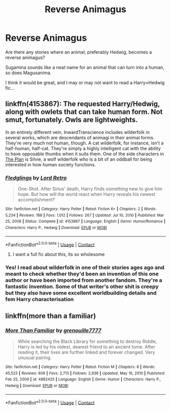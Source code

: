 #+TITLE: Reverse Animagus

* Reverse Animagus
:PROPERTIES:
:Author: Arcturus79
:Score: 4
:DateUnix: 1618548807.0
:DateShort: 2021-Apr-16
:FlairText: Prompt
:END:
Are there any stories where an animal, preferably Hedwig, becomes a reverse animagus?

Sugamina sounds like a neat name for an animal that can turn into a human, so does Magusanima.

I think it would be great, and I may or may not want to read a Harry×Hedwig fic...


** linkffn(4153867): The requested Harry/Hedwig, along with owlets that can take human form. Not smut, fortunately. Owls are lightweights.

In an entirely different vein, InwardTranscience includes wilderfolk in several works, which are descendants of animagi in their animal forms. They're very much not human, though. A cat wilderfolk, for instance, isn't a half-human, half-cat. They're simply a highly intelligent cat with the ability to have opposable thumbs when it suits them. One of the side characters in [[https://archiveofourown.org/series/1466644][The Plan]] is Silvie, a wolf wilderfolk who is a bit of an oddball for being interested in how human society functions.
:PROPERTIES:
:Author: TrailingOffMidSente
:Score: 4
:DateUnix: 1618555304.0
:DateShort: 2021-Apr-16
:END:

*** [[https://www.fanfiction.net/s/4153867/1/][*/Fledglings/*]] by [[https://www.fanfiction.net/u/1149847/Lord-Retro][/Lord Retro/]]

#+begin_quote
  One-Shot. After Sirius' death, Harry finds something new to give him hope. But how will the world react when Harry reveals his newest accomplishment?
#+end_quote

^{/Site/:} ^{fanfiction.net} ^{*|*} ^{/Category/:} ^{Harry} ^{Potter} ^{*|*} ^{/Rated/:} ^{Fiction} ^{K+} ^{*|*} ^{/Chapters/:} ^{2} ^{*|*} ^{/Words/:} ^{5,234} ^{*|*} ^{/Reviews/:} ^{188} ^{*|*} ^{/Favs/:} ^{1,012} ^{*|*} ^{/Follows/:} ^{267} ^{*|*} ^{/Updated/:} ^{Jul} ^{10,} ^{2010} ^{*|*} ^{/Published/:} ^{Mar} ^{25,} ^{2008} ^{*|*} ^{/Status/:} ^{Complete} ^{*|*} ^{/id/:} ^{4153867} ^{*|*} ^{/Language/:} ^{English} ^{*|*} ^{/Genre/:} ^{Humor/Romance} ^{*|*} ^{/Characters/:} ^{Harry} ^{P.,} ^{Hedwig} ^{*|*} ^{/Download/:} ^{[[http://www.ff2ebook.com/old/ffn-bot/index.php?id=4153867&source=ff&filetype=epub][EPUB]]} ^{or} ^{[[http://www.ff2ebook.com/old/ffn-bot/index.php?id=4153867&source=ff&filetype=mobi][MOBI]]}

--------------

*FanfictionBot*^{2.0.0-beta} | [[https://github.com/FanfictionBot/reddit-ffn-bot/wiki/Usage][Usage]] | [[https://www.reddit.com/message/compose?to=tusing][Contact]]
:PROPERTIES:
:Author: FanfictionBot
:Score: 1
:DateUnix: 1618555326.0
:DateShort: 2021-Apr-16
:END:

**** I want a full fic about this, its so wholesome
:PROPERTIES:
:Author: PotatoBro42069
:Score: 2
:DateUnix: 1618569885.0
:DateShort: 2021-Apr-16
:END:


*** Yes! I read about wilderfolk in one of their stories ages ago and meant to check whether they'd been an invention of this one author or have been imported from another fandom. They're a fantastic invention. Some of that writer's other shit is creepy but they also have some excellent worldbuilding details and fem Harry characterisation
:PROPERTIES:
:Author: karigan_g
:Score: 1
:DateUnix: 1618558382.0
:DateShort: 2021-Apr-16
:END:


** linkffn(more than a familiar)
:PROPERTIES:
:Author: anontarg
:Score: 2
:DateUnix: 1618581280.0
:DateShort: 2021-Apr-16
:END:

*** [[https://www.fanfiction.net/s/4882425/1/][*/More Than Familiar/*]] by [[https://www.fanfiction.net/u/868223/grenouille7777][/grenouille7777/]]

#+begin_quote
  While searching the Black Library for something to destroy Riddle, Harry is led by his oldest, dearest friend to an ancient tome. After reading it, their lives are further linked and forever changed. Very unusual pairing.
#+end_quote

^{/Site/:} ^{fanfiction.net} ^{*|*} ^{/Category/:} ^{Harry} ^{Potter} ^{*|*} ^{/Rated/:} ^{Fiction} ^{M} ^{*|*} ^{/Chapters/:} ^{8} ^{*|*} ^{/Words/:} ^{45,523} ^{*|*} ^{/Reviews/:} ^{609} ^{*|*} ^{/Favs/:} ^{2,713} ^{*|*} ^{/Follows/:} ^{2,936} ^{*|*} ^{/Updated/:} ^{May} ^{16,} ^{2010} ^{*|*} ^{/Published/:} ^{Feb} ^{25,} ^{2009} ^{*|*} ^{/id/:} ^{4882425} ^{*|*} ^{/Language/:} ^{English} ^{*|*} ^{/Genre/:} ^{Humor} ^{*|*} ^{/Characters/:} ^{Harry} ^{P.,} ^{Hedwig} ^{*|*} ^{/Download/:} ^{[[http://www.ff2ebook.com/old/ffn-bot/index.php?id=4882425&source=ff&filetype=epub][EPUB]]} ^{or} ^{[[http://www.ff2ebook.com/old/ffn-bot/index.php?id=4882425&source=ff&filetype=mobi][MOBI]]}

--------------

*FanfictionBot*^{2.0.0-beta} | [[https://github.com/FanfictionBot/reddit-ffn-bot/wiki/Usage][Usage]] | [[https://www.reddit.com/message/compose?to=tusing][Contact]]
:PROPERTIES:
:Author: FanfictionBot
:Score: 1
:DateUnix: 1618581308.0
:DateShort: 2021-Apr-16
:END:
